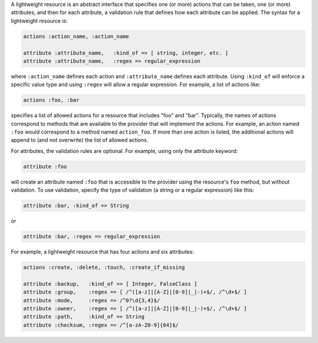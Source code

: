 .. The contents of this file are included in multiple topics.
.. This file should not be changed in a way that hinders its ability to appear in multiple documentation sets.

A lightweight resource is an abstract interface that specifies one (or more) actions that can be taken, one (or more) attributes, and then for each attribute, a validation rule that defines how each attribute can be applied. The syntax for a lightweight resource is:

.. code-block:: ruby

   actions :action_name, :action_name
   
   attribute :attribute_name,   :kind_of => [ string, integer, etc. ]
   attribute :attribute_name,   :regex => regular_expression

where ``:action_name`` defines each action and ``:attribute_name`` defines each attribute. Using ``:kind_of`` will enforce a specific value type and using ``:regex`` will allow a regular expression. For example, a list of actions like:

.. code-block:: ruby

   actions :foo, :bar

specifies a list of allowed actions for a resource that includes "foo" and "bar". Typically, the names of actions correspond to methods that are available to the provider that will implement the actions. For example, an action named ``:foo`` would correspond to a method named ``action_foo``. If more than one action is listed, the additional actions will append to (and not overwrite) the list of allowed actions.

For attributes, the validation rules are optional. For example, using only the attribute keyword:

.. code-block:: ruby

   attribute :foo

will create an attribute named ``:foo`` that is accessible to the provider using the resource's ``foo`` method, but without validation. To use validation, specify the type of validation (a string or a regular expression) like this:

.. code-block:: ruby

   attribute :bar, :kind_of => String

or

.. code-block:: ruby

   attribute :bar, :regex => regular_expression

For example, a lightweight resource that has four actions and six attributes:

.. code-block:: ruby

   actions :create, :delete, :touch, :create_if_missing
   
   attribute :backup,   :kind_of => [ Integer, FalseClass ]
   attribute :group,    :regex => [ /^([a-z]|[A-Z]|[0-9]|_|-)+$/, /^\d+$/ ]
   attribute :mode,     :regex => /^0?\d{3,4}$/
   attribute :owner,    :regex => [ /^([a-z]|[A-Z]|[0-9]|_|-)+$/, /^\d+$/ ]
   attribute :path,     :kind_of => String
   attribute :checksum, :regex => /^[a-zA-Z0-9]{64}$/
